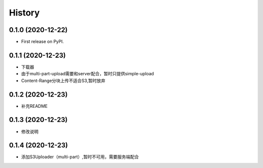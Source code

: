 =======
History
=======

0.1.0 (2020-12-22)
------------------

* First release on PyPI.

0.1.1 (2020-12-23)
------------------

* 下载器
* 由于multi-part-upload需要和server配合，暂时只提供simple-upload
* Content-Range分块上传不适合S3,暂时放弃



0.1.2 (2020-12-23)
------------------

* 补充README

0.1.3 (2020-12-23)
------------------

* 修改说明


0.1.4 (2020-12-23)
------------------

* 添加S3Uploader（multi-part）,暂时不可用，需要服务端配合
